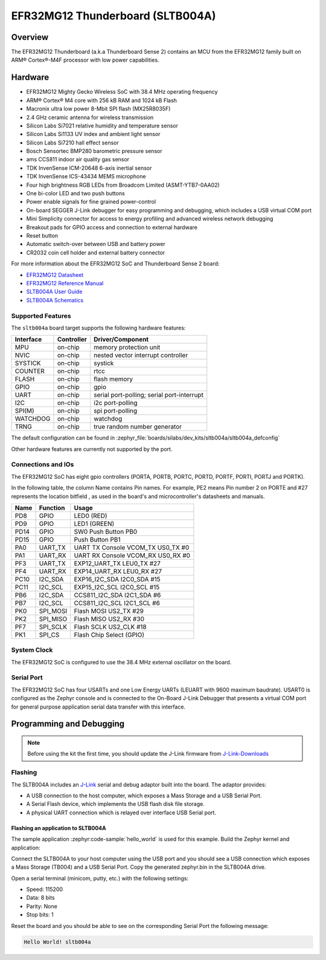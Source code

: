 .. _sltb004a:

EFR32MG12 Thunderboard (SLTB004A)
#################################

Overview
********

The EFR32MG12 Thunderboard (a.k.a Thunderboard Sense 2) contains an MCU
from the EFR32MG12 family built on ARM® Cortex®-M4F processor with low
power capabilities.

.. image:: sltb004a.jpg
   :align: center
   :alt: EFR32MG12 SLTB004A

Hardware
********

- EFR32MG12 Mighty Gecko Wireless SoC with 38.4 MHz operating frequency
- ARM® Cortex® M4 core with 256 kB RAM and 1024 kB Flash
- Macronix ultra low power 8-Mbit SPI flash (MX25R8035F)
- 2.4 GHz ceramic antenna for wireless transmission
- Silicon Labs Si7021 relative humidity and temperature sensor
- Silicon Labs Si1133 UV index and ambient light sensor
- Silicon Labs Si7210 hall effect sensor
- Bosch Sensortec BMP280 barometric pressure sensor
- ams CCS811 indoor air quality gas sensor
- TDK InvenSense ICM-20648 6-axis inertial sensor
- TDK InvenSense ICS-43434 MEMS microphone
- Four high brightness RGB LEDs from Broadcom Limited (ASMT-YTB7-0AA02)
- One bi-color LED and two push buttons
- Power enable signals for fine grained power-control
- On-board SEGGER J-Link debugger for easy programming and debugging, which
  includes a USB virtual COM port
- Mini Simplicity connector for access to energy profiling and advanced wireless
  network debugging
- Breakout pads for GPIO access and connection to external hardware
- Reset button
- Automatic switch-over between USB and battery power
- CR2032 coin cell holder and external battery connector

For more information about the EFR32MG12 SoC and Thunderboard Sense 2 board:

- `EFR32MG12 Datasheet`_
- `EFR32MG12 Reference Manual`_
- `SLTB004A User Guide`_
- `SLTB004A Schematics`_

Supported Features
==================

The ``sltb004a`` board target supports the following hardware features:

+-----------+------------+-------------------------------------+
| Interface | Controller | Driver/Component                    |
+===========+============+=====================================+
| MPU       | on-chip    | memory protection unit              |
+-----------+------------+-------------------------------------+
| NVIC      | on-chip    | nested vector interrupt controller  |
+-----------+------------+-------------------------------------+
| SYSTICK   | on-chip    | systick                             |
+-----------+------------+-------------------------------------+
| COUNTER   | on-chip    | rtcc                                |
+-----------+------------+-------------------------------------+
| FLASH     | on-chip    | flash memory                        |
+-----------+------------+-------------------------------------+
| GPIO      | on-chip    | gpio                                |
+-----------+------------+-------------------------------------+
| UART      | on-chip    | serial port-polling;                |
|           |            | serial port-interrupt               |
+-----------+------------+-------------------------------------+
| I2C       | on-chip    | i2c port-polling                    |
+-----------+------------+-------------------------------------+
| SPI(M)    | on-chip    | spi port-polling                    |
+-----------+------------+-------------------------------------+
| WATCHDOG  | on-chip    | watchdog                            |
+-----------+------------+-------------------------------------+
| TRNG      | on-chip    | true random number generator        |
+-----------+------------+-------------------------------------+

The default configuration can be found in
:zephyr_file:`boards/silabs/dev_kits/sltb004a/sltb004a_defconfig`

Other hardware features are currently not supported by the port.

Connections and IOs
===================

The EFR32MG12 SoC has eight gpio controllers (PORTA, PORTB, PORTC, PORTD,
PORTF, PORTI, PORTJ and PORTK).

In the following table, the column Name contains Pin names. For example, PE2
means Pin number 2 on PORTE and #27 represents the location bitfield , as used
in the board's and microcontroller's datasheets and manuals.

+------+-------------+-----------------------------------+
| Name | Function    | Usage                             |
+======+=============+===================================+
| PD8  | GPIO        | LED0 (RED)                        |
+------+-------------+-----------------------------------+
| PD9  | GPIO        | LED1 (GREEN)                      |
+------+-------------+-----------------------------------+
| PD14 | GPIO        | SW0 Push Button PB0               |
+------+-------------+-----------------------------------+
| PD15 | GPIO        | Push Button PB1                   |
+------+-------------+-----------------------------------+
| PA0  | UART_TX     | UART TX Console VCOM_TX US0_TX #0 |
+------+-------------+-----------------------------------+
| PA1  | UART_RX     | UART RX Console VCOM_RX US0_RX #0 |
+------+-------------+-----------------------------------+
| PF3  | UART_TX     | EXP12_UART_TX LEU0_TX #27         |
+------+-------------+-----------------------------------+
| PF4  | UART_RX     | EXP14_UART_RX LEU0_RX #27         |
+------+-------------+-----------------------------------+
| PC10 | I2C_SDA     | EXP16_I2C_SDA I2C0_SDA #15        |
+------+-------------+-----------------------------------+
| PC11 | I2C_SCL     | EXP15_I2C_SCL I2C0_SCL #15        |
+------+-------------+-----------------------------------+
| PB6  | I2C_SDA     | CCS811_I2C_SDA I2C1_SDA #6        |
+------+-------------+-----------------------------------+
| PB7  | I2C_SCL     | CCS811_I2C_SCL I2C1_SCL #6        |
+------+-------------+-----------------------------------+
| PK0  | SPI_MOSI    | Flash MOSI US2_TX #29             |
+------+-------------+-----------------------------------+
| PK2  | SPI_MISO    | Flash MISO US2_RX #30             |
+------+-------------+-----------------------------------+
| PF7  | SPI_SCLK    | Flash SCLK US2_CLK #18            |
+------+-------------+-----------------------------------+
| PK1  | SPI_CS      | Flash Chip Select (GPIO)          |
+------+-------------+-----------------------------------+

System Clock
============

The EFR32MG12 SoC is configured to use the 38.4 MHz external oscillator on the
board.

Serial Port
===========

The EFR32MG12 SoC has four USARTs and one Low Energy UARTs (LEUART with 9600
maximum baudrate). USART0 is configured as the Zephyr console and is connected
to the On-Board J-Link Debugger that presents a virtual COM port for general
purpose application serial data transfer with this interface.

Programming and Debugging
*************************

.. note::
   Before using the kit the first time, you should update the J-Link firmware
   from `J-Link-Downloads`_

Flashing
========

The SLTB004A includes an `J-Link`_ serial and debug adaptor built into the
board. The adaptor provides:

- A USB connection to the host computer, which exposes a Mass Storage and a
  USB Serial Port.
- A Serial Flash device, which implements the USB flash disk file storage.
- A physical UART connection which is relayed over interface USB Serial port.

Flashing an application to SLTB004A
-----------------------------------

The sample application :zephyr:code-sample:`hello_world` is used for this example.
Build the Zephyr kernel and application:

.. zephyr-app-commands::
   :zephyr-app: samples/hello_world
   :board: sltb004a
   :goals: build

Connect the SLTB004A to your host computer using the USB port and you
should see a USB connection which exposes a Mass Storage (TB004) and a
USB Serial Port. Copy the generated zephyr.bin in the SLTB004A drive.

Open a serial terminal (minicom, putty, etc.) with the following settings:

- Speed: 115200
- Data: 8 bits
- Parity: None
- Stop bits: 1

Reset the board and you should be able to see on the corresponding Serial Port
the following message:

.. code-block:: console

   Hello World! sltb004a


.. _SLTB004A User Guide:
   https://www.silabs.com/documents/public/user-guides/ug309-sltb004a-user-guide.pdf

.. _SLTB004A Schematics:
   https://www.silabs.com/documents/public/schematic-files/BRD4166A-D00-schematic.pdf

.. _EFR32MG12 Datasheet:
   https://www.silabs.com/documents/public/data-sheets/efr32mg12-datasheet.pdf

.. _EFR32MG12 Reference Manual:
   https://www.silabs.com/documents/public/reference-manuals/efr32xg12-rm.pdf

.. _J-Link:
   https://www.segger.com/jlink-debug-probes.html

.. _J-Link-Downloads:
   https://www.segger.com/downloads/jlink
